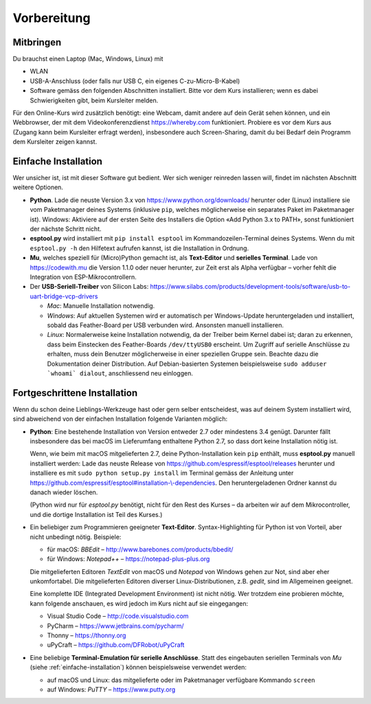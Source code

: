 Vorbereitung
============

Mitbringen
----------

Du brauchst einen Laptop (Mac, Windows, Linux) mit

* WLAN
* USB-A-Anschluss (oder falls nur USB C, ein eigenes C-zu-Micro-B-Kabel)
* Software gemäss den folgenden Abschnitten installiert. Bitte vor dem Kurs installieren; wenn es dabei Schwierigkeiten gibt, beim Kursleiter melden.

Für den Online-Kurs wird zusätzlich benötigt: eine Webcam, damit andere auf dein Gerät sehen können, und ein Webbrowser, der mit dem Videokonferenzdienst https://whereby.com funktioniert. Probiere es vor dem Kurs aus (Zugang kann beim Kursleiter erfragt werden), insbesondere auch Screen-Sharing, damit du bei Bedarf dein Programm dem Kursleiter zeigen kannst.

.. _einfache-installation:

Einfache Installation
---------------------

Wer unsicher ist, ist mit dieser Software gut bedient. Wer sich weniger reinreden lassen will, findet im nächsten Abschnitt weitere Optionen.

* **Python**. Lade die neuste Version 3.x von https://www.python.org/downloads/ herunter oder (Linux) installiere sie vom Paketmanager deines Systems (inklusive ``pip``, welches möglicherweise ein separates Paket im Paketmanager ist).
  Windows: Aktiviere auf der ersten Seite des Installers die Option «Add Python 3.x to PATH», sonst funktioniert der nächste Schritt nicht.

* **esptool.py** wird installiert mit ``pip install esptool`` im Kommandozeilen-Terminal deines Systems. Wenn du mit ``esptool.py -h`` den Hilfetext aufrufen kannst, ist die Installation in Ordnung.

* **Mu**, welches speziell für (Micro)Python gemacht ist, als **Text-Editor** und **serielles Terminal**. Lade von https://codewith.mu die Version 1.1.0 oder neuer herunter, zur Zeit erst als Alpha verfügbar – vorher fehlt die Integration von ESP-Mikrocontrollern.

* Der **USB-Seriell-Treiber** von Silicon Labs: https://www.silabs.com/products/development-tools/software/usb-to-uart-bridge-vcp-drivers

  * *Mac*: Manuelle Installation notwendig.
  * *Windows*: Auf aktuellen Systemen wird er automatisch per Windows-Update heruntergeladen und installiert, sobald das Feather-Board per USB verbunden wird. Ansonsten manuell installieren.
  * *Linux*: Normalerweise keine Installation notwendig, da der Treiber beim Kernel dabei ist; daran zu erkennen, dass beim Einstecken des Feather-Boards ``/dev/ttyUSB0`` erscheint. Um Zugriff auf serielle Anschlüsse zu erhalten, muss dein Benutzer möglicherweise in einer speziellen Gruppe sein. Beachte dazu die Dokumentation deiner Distribution. Auf Debian-basierten Systemen beispielsweise ``sudo adduser `whoami` dialout``, anschliessend neu einloggen.

Fortgeschrittene Installation
-----------------------------

Wenn du schon deine Lieblings-Werkzeuge hast oder gern selber entscheidest, was auf deinem System installiert wird, sind abweichend von der einfachen Installation folgende Varianten möglich:

* **Python**: Eine bestehende Installation von Version entweder 2.7 oder mindestens 3.4 genügt. Darunter fällt insbesondere das bei macOS im Lieferumfang enthaltene Python 2.7, so dass dort keine Installation nötig ist.

  Wenn, wie beim mit macOS mitgelieferten 2.7, deine Python-Installation kein ``pip`` enthält, muss **esptool.py** manuell installiert werden: Lade das neuste Release von https://github.com/espressif/esptool/releases herunter und installiere es mit ``sudo python setup.py install`` im Terminal gemäss der Anleitung unter `https://github.com/espressif/esptool#installation-\\-dependencies <https://github.com/espressif/esptool#installation--dependencies>`_. Den heruntergeladenen Ordner kannst du danach wieder löschen.

  (Python wird nur für *esptool.py* benötigt, nicht für den Rest des Kurses – da arbeiten wir auf dem Mikrocontroller, und die dortige Installation ist Teil des Kurses.)

* Ein beliebiger zum Programmieren geeigneter **Text-Editor**. Syntax-Highlighting für Python ist von Vorteil, aber nicht unbedingt nötig. Beispiele:

  * für macOS: *BBEdit* – http://www.barebones.com/products/bbedit/
  * für Windows: *Notepad++* – https://notepad-plus-plus.org

  Die mitgelieferten Editoren *TextEdit* von macOS und *Notepad* von Windows gehen zur Not, sind aber eher unkomfortabel. Die mitgelieferten Editoren diverser Linux-Distributionen, z.B. *gedit*, sind im Allgemeinen geeignet.

  Eine komplette IDE (Integrated Development Environment) ist nicht nötig. Wer trotzdem eine probieren möchte, kann folgende anschauen, es wird jedoch im Kurs nicht auf sie eingegangen:

  * Visual Studio Code – http://code.visualstudio.com
  * PyCharm – https://www.jetbrains.com/pycharm/
  * Thonny – https://thonny.org
  * uPyCraft – https://github.com/DFRobot/uPyCraft

* Eine beliebige **Terminal-Emulation für serielle Anschlüsse**. Statt des eingebauten seriellen Terminals von *Mu* (siehe :ref:`einfache-installation`) können beispielsweise verwendet werden:

  * auf macOS und Linux: das mitgelieferte oder im Paketmanager verfügbare Kommando ``screen``
  * auf Windows: *PuTTY* – https://www.putty.org
